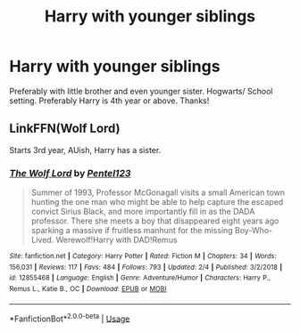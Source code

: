 #+TITLE: Harry with younger siblings

* Harry with younger siblings
:PROPERTIES:
:Author: Silentone26
:Score: 3
:DateUnix: 1551297326.0
:DateShort: 2019-Feb-27
:FlairText: Request
:END:
Preferably with little brother and even younger sister. Hogwarts/ School setting. Preferably Harry is 4th year or above. Thanks!


** LinkFFN(Wolf Lord)

Starts 3rd year, AUish, Harry has a sister.
:PROPERTIES:
:Author: Geairt_Annok
:Score: 1
:DateUnix: 1551321216.0
:DateShort: 2019-Feb-28
:END:

*** [[https://www.fanfiction.net/s/12855468/1/][*/The Wolf Lord/*]] by [[https://www.fanfiction.net/u/9506407/Pentel123][/Pentel123/]]

#+begin_quote
  Summer of 1993, Professor McGonagall visits a small American town hunting the one man who might be able to help capture the escaped convict Sirius Black, and more importantly fill in as the DADA professor. There she meets a boy that disappeared eight years ago sparking a massive if fruitless manhunt for the missing Boy-Who-Lived. Werewolf!Harry with DAD!Remus
#+end_quote

^{/Site/:} ^{fanfiction.net} ^{*|*} ^{/Category/:} ^{Harry} ^{Potter} ^{*|*} ^{/Rated/:} ^{Fiction} ^{M} ^{*|*} ^{/Chapters/:} ^{34} ^{*|*} ^{/Words/:} ^{156,031} ^{*|*} ^{/Reviews/:} ^{117} ^{*|*} ^{/Favs/:} ^{484} ^{*|*} ^{/Follows/:} ^{793} ^{*|*} ^{/Updated/:} ^{2/4} ^{*|*} ^{/Published/:} ^{3/2/2018} ^{*|*} ^{/id/:} ^{12855468} ^{*|*} ^{/Language/:} ^{English} ^{*|*} ^{/Genre/:} ^{Adventure/Humor} ^{*|*} ^{/Characters/:} ^{Harry} ^{P.,} ^{Remus} ^{L.,} ^{Katie} ^{B.,} ^{OC} ^{*|*} ^{/Download/:} ^{[[http://www.ff2ebook.com/old/ffn-bot/index.php?id=12855468&source=ff&filetype=epub][EPUB]]} ^{or} ^{[[http://www.ff2ebook.com/old/ffn-bot/index.php?id=12855468&source=ff&filetype=mobi][MOBI]]}

--------------

*FanfictionBot*^{2.0.0-beta} | [[https://github.com/tusing/reddit-ffn-bot/wiki/Usage][Usage]]
:PROPERTIES:
:Author: FanfictionBot
:Score: 2
:DateUnix: 1551321226.0
:DateShort: 2019-Feb-28
:END:
